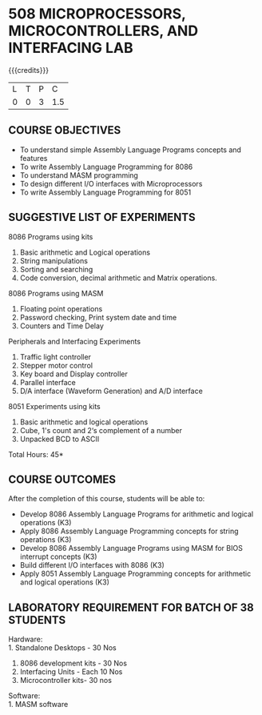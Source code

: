 * 508 MICROPROCESSORS, MICROCONTROLLERS, AND INTERFACING LAB
:properties:
:author: Dr. K. R. Sarath Chandran and Ms.S.Angel Deborah
:date: 9.03.2021(Revision1 with COs)/29.3.2021 (Changes highlighted), 13.06.2021 (CO-PO mapping updated), 17.06.2021(Action Verbs Updated)
:end:

{{{credits}}}
| L | T | P |   C |
| 0 | 0 | 3 | 1.5 |

** R2021 CHANGES :noexport:
1. Serial interface dropped
2. Waveform generation clubbed with D/A interface
3. Square program in 8051 is dropped
4. 1's count is introduced in 8051
   

#+startup: showall

** CO PO MAPPING :noexport:
#+NAME: co-po-mapping
|                |    | PO1 | PO2 | PO3 | PO4 | PO5 | PO6 | PO7 | PO8 | PO9 | PO10 | PO11 | PO12 | PSO1 | PSO2 | PSO3 |
|                |    |  K3 |  K4 |  K5 |  K5 |  K6 |   - |   - |   - |   - |    - |    - |    - |   K5 |   K3 |   K6 |
| CO1            | K3 |   3 |   3 |   2 |   1 |   0 |   0 |   0 |   1 |   3 |    3 |    0 |    0 |    3 |    2 |    1 |
| CO2            | K3 |   3 |   3 |   2 |   1 |   0 |   0 |   0 |   1 |   3 |    3 |    0 |    0 |    3 |    2 |    1 |
| CO3            | K3 |   3 |   3 |   3 |   1 |   2 |   0 |   0 |   1 |   3 |    3 |    0 |    0 |    3 |    2 |    1 |
| CO4            | K3 |   2 |   3 |   3 |   2 |   0 |   0 |   0 |   1 |   3 |    3 |    0 |    1 |    3 |    3 |    1 |
| CO5            | K3 |   3 |   3 |   2 |   1 |   0 |   0 |   0 |   1 |   3 |    3 |    0 |    1 |    3 |    2 |    1 |
| Score          |    |  14 |  15 |  12 |   6 |   2 |   0 |   0 |   5 |  15 |   15 |    0 |    2 |   15 |   11 |    5 |
| Course Mapping |    |   3 |   3 |   3 |   2 |   1 |   0 |   0 |   1 |   3 |    3 |    0 |    1 |    3 |    3 |    1 |


** COURSE OBJECTIVES
- To understand simple Assembly Language Programs concepts and features
- To write Assembly Language Programming for 8086  
- To understand MASM programming
- To design different I/O interfaces with Microprocessors
- To write Assembly Language Programming for 8051

** SUGGESTIVE LIST OF EXPERIMENTS
8086 Programs using kits 
1. Basic arithmetic and Logical operations
2. String manipulations
3. Sorting and searching
4. Code conversion, decimal arithmetic and Matrix operations.

8086 Programs using MASM
5. Floating point operations
6. Password checking, Print system date and time
7. Counters and Time Delay

Peripherals and Interfacing Experiments
8. Traffic light controller
9. Stepper motor control
10. Key board and Display controller
11. Parallel interface
12. D/A interface (Waveform Generation) and A/D interface

8051 Experiments using kits
13. Basic arithmetic and logical operations
14. Cube, 1's count and 2‘s complement of a number
15. Unpacked BCD to ASCII


\hfill *Total Hours: 45*

** COURSE OUTCOMES
After the completion of this course, students will be able to: 
- Develop 8086 Assembly Language Programs for arithmetic and logical operations (K3)
- Apply 8086 Assembly Language Programming concepts for string operations (K3)
- Develop 8086 Assembly Language Programs using MASM for BIOS interrupt concepts (K3)
- Build different I/O interfaces with 8086 (K3)
- Apply 8051 Assembly Language Programming concepts for arithmetic and logical operations (K3)


** LABORATORY REQUIREMENT FOR BATCH OF 38 STUDENTS
Hardware:\\
1. Standalone Desktops - 30 Nos
2. 8086 development kits - 30 Nos
3. Interfacing Units - Each 10 Nos
4. Microcontroller kits- 30 nos

Software:\\
1. MASM software
